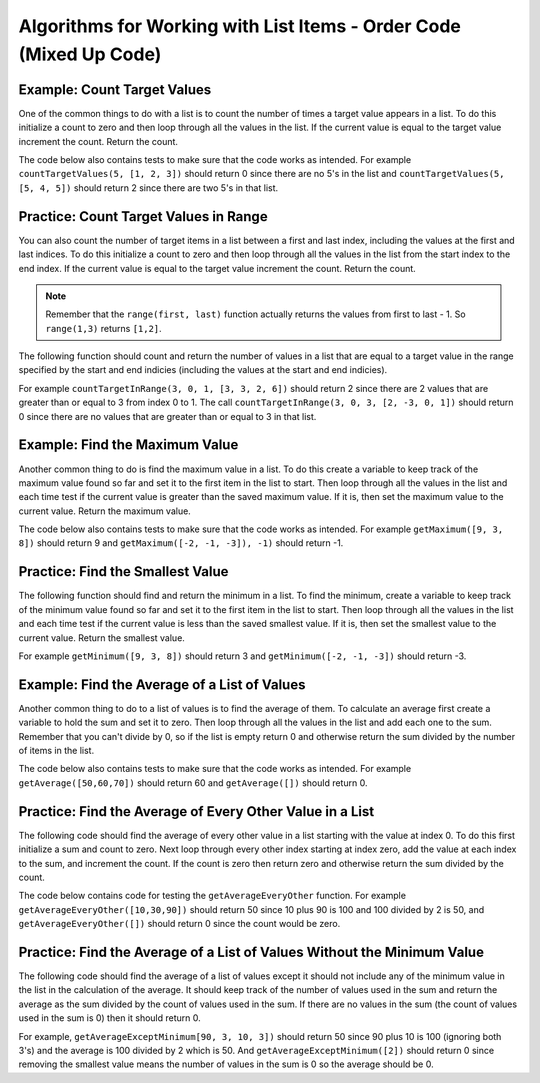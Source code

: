 ..  Copyright (C)  Mark Guzdial, Barbara Ericson, Briana Morrison
    Permission is granted to copy, distribute and/or modify this document
    under the terms of the GNU Free Documentation License, Version 1.3 or
    any later version published by the Free Software Foundation; with
    Invariant Sections being Forward, Prefaces, and Contributor List,
    no Front-Cover Texts, and no Back-Cover Texts.  A copy of the license
    is included in the section entitled "GNU Free Documentation License".

.. setup for automatic question numbering.

.. 	qnum::
	:start: 1
	:prefix: 2-1-

Algorithms for Working with List Items - Order Code (Mixed Up Code)
=========================================================================

Example: Count Target Values
------------------------------

One of the common things to do with a list is to count the number of times a target value appears in a list.  To do this initialize a count to zero and then loop through all the values in the list.  If the current value is equal to the target value increment the count.  Return the count.  

The code below also contains tests to make sure that the code works as intended.  For example ``countTargetValues(5, [1, 2, 3])`` should return 0 since there are no 5's in the list and ``countTargetValues(5, [5, 4, 5])`` should return 2 since there are two 5's in that list.

.. activecode:: Count_Targets

   # define the function
   def countTargetValues(target, numList):
   
       # initialize the count
       count = 0
  
       # loop through all the indices
       for index in range(len(numList)):
       
           # get the current value
           current = numList[index]
       
           # if the curent value is equal to the given target value
           if (current == target):
           
               # increment the count
               count = count + 1
               
       # return the count
       return count
       
   from unittest.gui import TestCaseGui

   class myTests(TestCaseGui):

       def testTarget(self):
           self.assertEqual(countTargetValues(5, [1, 2, 3]), 0)
           self.assertEqual(countTargetValues(5, [3, 2, 5]), 1)
           self.assertEqual(countTargetValues(5, [5, 4, 5]), 2)
           self.assertEqual(countTargetValues(5, [5, 5, 5]), 3)
           
   myTests().main()
   
Practice: Count Target Values in Range
----------------------------------------

You can also count the number of target items in a list between a first and last index, including the values at the first and last indices.  To do this initialize a count to zero and then loop through all the values in the list from the start index to the end index. If the current value is equal to the target value increment the count. Return the count.
   
.. note ::
   
   Remember that the ``range(first, last)`` function actually returns the values from first to last - 1.  So ``range(1,3)`` returns ``[1,2]``.
   
The following function should count and return the number of values in a list that are equal to a target value in the range specified by the start and end indicies (including the values at the start and end indicies).  

For example ``countTargetInRange(3, 0, 1, [3, 3, 2, 6])`` should return 2 since there are 2 values that are greater than or equal to 3 from index 0 to 1.  The call ``countTargetInRange(3, 0, 3, [2, -3, 0, 1])`` should return 0 since there are no values that are greater than or equal to 3 in that list.
  
.. parsonsprob:: Count_Target_In_Range1
   
   The code below is mixed up and contains extra blocks that are not needed.  Drag the needed code from the left to the right and put them in order with the correct indention so that the code would work correctly.  
   -----
   def countInRange(target, start, end, numList):
   =====
   def countInRange(target, start, end, numList) #paired
   =====
       count = 0
   =====
       count = 1 #paired
   =====
       for index in range(start, end+1):
   =====
           current = numList[index]
   =====    
           if current == target:
   =====        
               count = count + 1
   =====
               count = Count + 1 #paired
   =====           
       return count
   =====
       return coun #paired
        
      
  
Example: Find the Maximum Value
----------------------------------

Another common thing to do is find the maximum value in a list.  To do this create a variable to keep track of the maximum value found so far and set it to the first item in the list to start.  Then loop through all the values in the list and each time test if the current value is greater than the saved maximum value.  If it is, then set the maximum value to the current value.  Return the maximum value.

The code below also contains tests to make sure that the code works as intended. For example ``getMaximum([9, 3, 8])`` should return 9 and ``getMaximum([-2, -1, -3]), -1)`` should return -1.

.. activecode:: Get_Max

   # define the function
   def getMaximum(numList):

       # set the maximum to the first item
       maximum = numList[0]

       # loop through all the values 
       for current in numList:

           # if num is greater than the maximum so far
           if current > maximum:

               # set the maximum to the current value
               maximum = current

       # return the maximum value 
       return maximum
       
   from unittest.gui import TestCaseGui
       
   class myTests(TestCaseGui):

       def testTarget(self):
           self.assertEqual(getMaximum([9, 3, 8]), 9)
           self.assertEqual(getMaximum([-2, -1, -3]), -1)
           self.assertEqual(getMaximum([2, 3, 5, 15]), 15)
           self.assertEqual(getMaximum([32, 64, 28]), 64)
           self.assertEqual(getMaximum([3]), 3)
           
   myTests().main()
   
Practice: Find the Smallest Value
-----------------------------------

The following function should find and return the minimum in a list.  To find the minimum, create a variable to keep track of the minimum value found so far and set it to the first item in the list to start. Then loop through all the values in the list and each time test if the current value is less than the saved smallest value. If it is, then set the smallest value to the current value. Return the smallest value.
  
For example ``getMinimum([9, 3, 8])`` should return 3 and ``getMinimum([-2, -1, -3])`` should return -3.
  
   
.. parsonsprob:: Find_Min1
      
  
  The code below is mixed up and contains extra blocks that are not needed.  Drag the needed code from the left to the right and put them in order with the correct indention so that the code would work correctly.  
  -----
  def getMinimum(numList):
  =====
  def getMinimum(numList: #paired
  =====
      minimum = numList[0]
  =====
      for current in numList:
  =====
      for current in numlist: #paired
  =====
          if current < minimum:
  =====
          if current > minimum #paired
  =====
              minimum = current
  =====
              min = current #paired
  =====
      return minimum

   
Example: Find the Average of a List of Values
------------------------------------------------
      
Another common thing to do to a list of values is to find the average of them.   To calculate an average first create a variable to hold the sum and set it to zero.  Then loop through all the values in the list and add each one to the sum.  Remember that you can't divide by 0, so if the list is empty return 0 and otherwise return the sum divided by the number of items in the list.

The code below also contains tests to make sure that the code works as intended. For example ``getAverage([50,60,70])`` should return 60 and ``getAverage([])`` should return 0.

.. activecode:: Get_Average

   def getAverage(numList):
   
       # initialize the sum
       sum = 0  
      
       # loop through the values
       for num in numList:  
      
           # add the value to the sum
           sum = sum + num 
    
       # prevent a divide by zero if this is called with an empty list
       if len(numList) == 0:
      	   return 0 
       else:
           return sum / len(numList)
      
   from unittest.gui import TestCaseGui

   class myTests(TestCaseGui):

       def testOne(self):
           self.assertEqual(getAverage([50,60,70]),60)
           self.assertEqual(getAverage([75,60,80,95]),77.5)
           self.assertEqual(getAverage([10,20,30,40,90]),38)
           self.assertEqual(getAverage([]),0)
           self.assertEqual(getAverage([4]),4)

   myTests().main()
   
Practice: Find the Average of Every Other Value in a List
------------------------------------------------------------

The following code should find the average of every other value in a list starting with the value at index 0.  To do this first initialize a sum and count to zero. Next loop through every other index starting at index zero, add the value at each index to the sum, and increment the count.  If the count is zero then return zero and otherwise return the sum divided by the count.

The code below contains code for testing the ``getAverageEveryOther`` function.  For example ``getAverageEveryOther([10,30,90])`` should return 50 since 10 plus 90 is 100 and 100 divided by 2 is 50, and ``getAverageEveryOther([])`` should return 0 since the count would be zero.

.. parsonsprob:: Get_Avg_Every_Other1

  The code is mixed up and contains extra blocks that are not needed.  Drag the needed code from the left to the right and put them in order with the correct indention so that the code would work correctly.  
  -----
  def getAverageEveryOther(numList):
  ===== 
      sum = 0
      count = 0
  =====
      for index in range(0,len(numList),2):
  =====
      for index in range(0,numList,2): #paired
  =====
          value = numList[index]
          sum = sum + value
          count = count + 1
  =====
          value = numList[index]
          sum = value
          count = count + 1 #paired
  =====
      if count == 0:
  =====
          return 0
  =====
      else:
  =====
      else #paired
  =====
          return sum / count
  =====
          sum / count #paired
  
   
Practice: Find the Average of a List of Values Without the Minimum Value
----------------------------------------------------------------------------
   
The following code should find the average of a list of values except it should not include any of the minimum value in the list in the calculation of the average. It should keep track of the number of values used in the sum and return the average as the sum divided by the count of values used in the sum. If there are no values in the sum (the count of values used in the sum is 0) then it should return 0. 

For example, ``getAverageExceptMinimum[90, 3, 10, 3])`` should return 50 since 90 plus 10 is 100 (ignoring both 3's) and the average is 100 divided by 2 which is 50.  And ``getAverageExceptMinimum([2])`` should return 0 since removing the smallest value means the number of values in the sum is 0 so the average should be 0.  

.. parsonsprob:: Get_Avg_Except_Minimum1
  
  The code is mixed up and contains extra blocks that are not needed.  Drag the needed code from the left to the right and put them in order with the correct indention so that the code would work correctly.  
  -----
  def getAverageExceptMinimum(numList):
  =====
      min = numList[0] 
  =====
      min = numList[0 #paired
  =====    
      for num in numList:
  =====
          if num < min:
  =====
              min = num
  =====
              num = min #paired
  =====
      sum = 0  
      count = 0
  =====
      sum = 0 
      count = 1 #paired
  =====
      for num in numList:  
  =====
          if num != min:
  =====
              sum = sum + num 
              count = count + 1
  =====
      if count == 0:
  =====
      if sum == 0: #paired
  =====
          return 0 
  =====
      else:
  =====
          return sum / count
  
      

  
  

   
